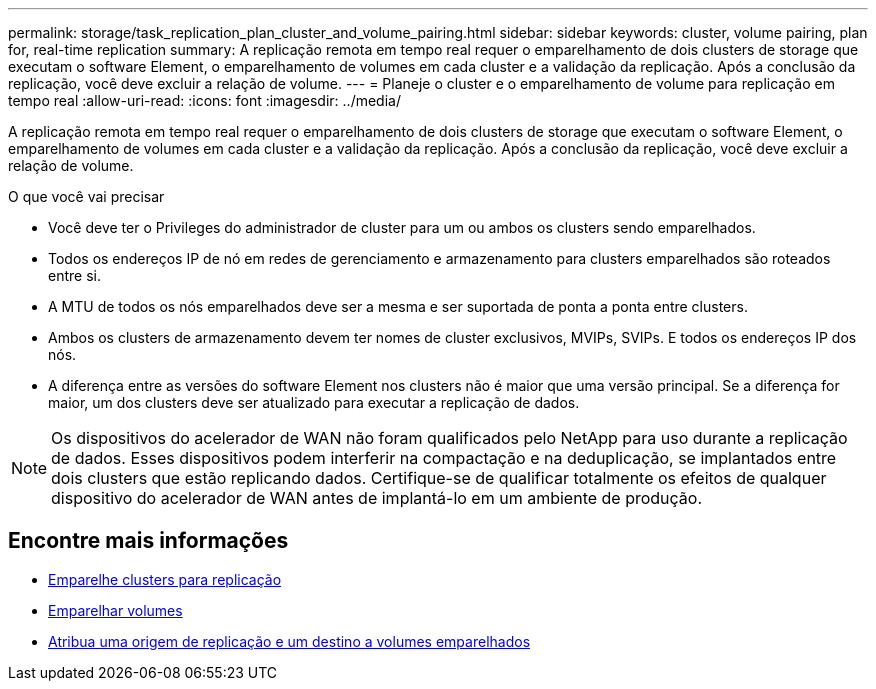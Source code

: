 ---
permalink: storage/task_replication_plan_cluster_and_volume_pairing.html 
sidebar: sidebar 
keywords: cluster, volume pairing, plan for, real-time replication 
summary: A replicação remota em tempo real requer o emparelhamento de dois clusters de storage que executam o software Element, o emparelhamento de volumes em cada cluster e a validação da replicação. Após a conclusão da replicação, você deve excluir a relação de volume. 
---
= Planeje o cluster e o emparelhamento de volume para replicação em tempo real
:allow-uri-read: 
:icons: font
:imagesdir: ../media/


[role="lead"]
A replicação remota em tempo real requer o emparelhamento de dois clusters de storage que executam o software Element, o emparelhamento de volumes em cada cluster e a validação da replicação. Após a conclusão da replicação, você deve excluir a relação de volume.

.O que você vai precisar
* Você deve ter o Privileges do administrador de cluster para um ou ambos os clusters sendo emparelhados.
* Todos os endereços IP de nó em redes de gerenciamento e armazenamento para clusters emparelhados são roteados entre si.
* A MTU de todos os nós emparelhados deve ser a mesma e ser suportada de ponta a ponta entre clusters.
* Ambos os clusters de armazenamento devem ter nomes de cluster exclusivos, MVIPs, SVIPs. E todos os endereços IP dos nós.
* A diferença entre as versões do software Element nos clusters não é maior que uma versão principal. Se a diferença for maior, um dos clusters deve ser atualizado para executar a replicação de dados.



NOTE: Os dispositivos do acelerador de WAN não foram qualificados pelo NetApp para uso durante a replicação de dados. Esses dispositivos podem interferir na compactação e na deduplicação, se implantados entre dois clusters que estão replicando dados. Certifique-se de qualificar totalmente os efeitos de qualquer dispositivo do acelerador de WAN antes de implantá-lo em um ambiente de produção.



== Encontre mais informações

* xref:task_replication_pair_clusters.adoc[Emparelhe clusters para replicação]
* xref:task_replication_pair_volumes.adoc[Emparelhar volumes]
* xref:task_replication_assign_replication_source_and_target_to_paired_volumes.adoc[Atribua uma origem de replicação e um destino a volumes emparelhados]

